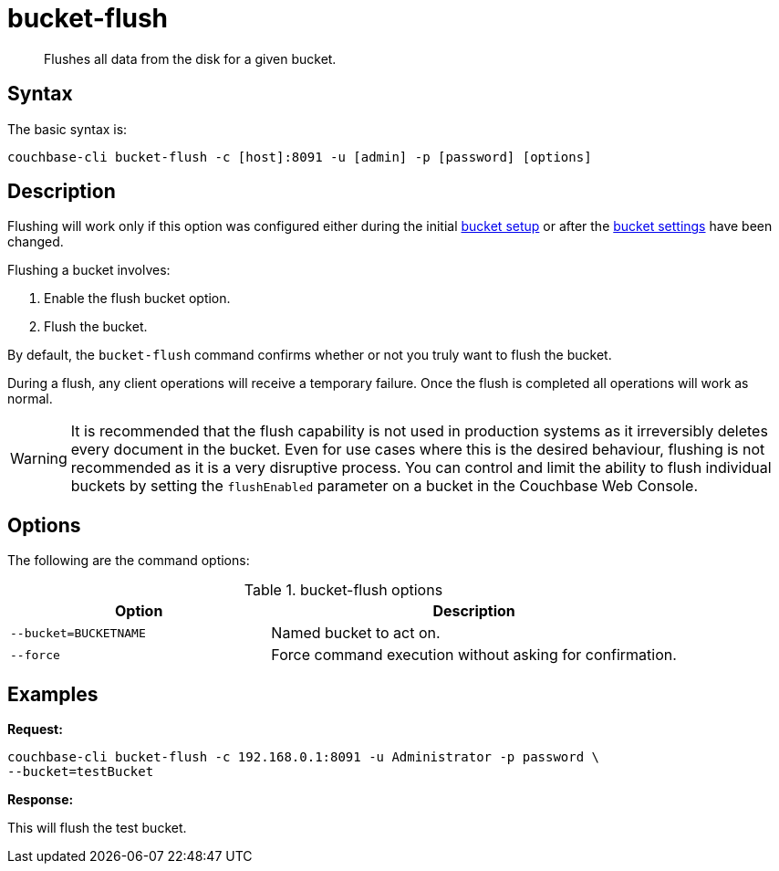 = bucket-flush
:page-topic-type: reference

[abstract]
Flushes all data from the disk for a given bucket.

== Syntax

The basic syntax is:

----
couchbase-cli bucket-flush -c [host]:8091 -u [admin] -p [password] [options]
----

== Description

Flushing will work only if this option was configured either during the initial xref:clustersetup:bucket-setup.adoc[bucket setup] or after the xref:clustersetup:change-settings-bucket.adoc[bucket settings] have been changed.

Flushing a bucket involves:

. Enable the flush bucket option.
. Flush the bucket.

By default, the [.cmd]`bucket-flush` command confirms whether or not you truly want to flush the bucket.

During a flush, any client operations will receive a temporary failure.
Once the flush is completed all operations will work as normal.

WARNING: It is recommended that the flush capability is not used in production systems as it irreversibly deletes every document in the bucket.
Even for use cases where this is the desired behaviour, flushing is not recommended as it is a very disruptive process.
You can control and limit the ability to flush individual buckets by setting the `flushEnabled` parameter on a bucket in the Couchbase Web Console.

== Options

The following are the command options:

.bucket-flush options
[cols="100,157"]
|===
| Option | Description

| `--bucket=BUCKETNAME`
| Named bucket to act on.

| `--force`
| Force command execution without asking for confirmation.
|===

== Examples

*Request:*

----
couchbase-cli bucket-flush -c 192.168.0.1:8091 -u Administrator -p password \
--bucket=testBucket
----

*Response:*

This will flush the test bucket.
